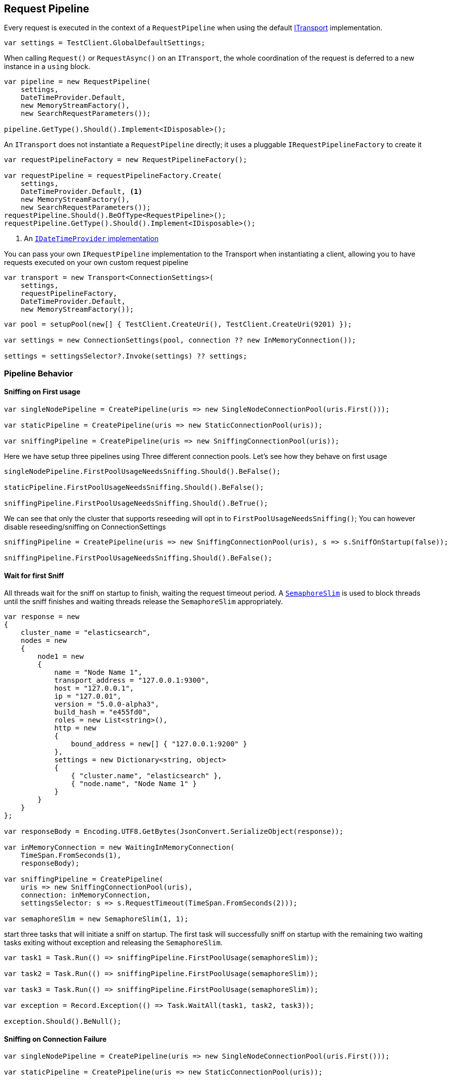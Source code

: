 :ref_current: https://www.elastic.co/guide/en/elasticsearch/reference/5.0

:github: https://github.com/elastic/elasticsearch-net

:nuget: https://www.nuget.org/packages

////
IMPORTANT NOTE
==============
This file has been generated from https://github.com/elastic/elasticsearch-net/tree/5.x/src/Tests/ClientConcepts/ConnectionPooling/BuildingBlocks/RequestPipelines.doc.cs. 
If you wish to submit a PR for any spelling mistakes, typos or grammatical errors for this file,
please modify the original csharp file found at the link and submit the PR with that change. Thanks!
////

[[request-pipeline]]
== Request Pipeline

Every request is executed in the context of a `RequestPipeline` when using the
default <<transports,ITransport>> implementation.

[source,csharp]
----
var settings = TestClient.GlobalDefaultSettings;
----

When calling `Request()` or `RequestAsync()` on an `ITransport`,
the whole coordination of the request is deferred to a new instance in a `using` block.

[source,csharp]
----
var pipeline = new RequestPipeline(
    settings,
    DateTimeProvider.Default,
    new MemoryStreamFactory(),
    new SearchRequestParameters());

pipeline.GetType().Should().Implement<IDisposable>();
----

An `ITransport` does not instantiate a `RequestPipeline` directly; it uses a pluggable `IRequestPipelineFactory`
to create it

[source,csharp]
----
var requestPipelineFactory = new RequestPipelineFactory();

var requestPipeline = requestPipelineFactory.Create(
    settings,
    DateTimeProvider.Default, <1>
    new MemoryStreamFactory(),
    new SearchRequestParameters());
requestPipeline.Should().BeOfType<RequestPipeline>();
requestPipeline.GetType().Should().Implement<IDisposable>();
----
<1> An <<date-time-providers,`IDateTimeProvider` implementation>>

You can pass your own `IRequestPipeline` implementation to the Transport when instantiating a client,
allowing you to have requests executed on your own custom request pipeline

[source,csharp]
----
var transport = new Transport<ConnectionSettings>(
    settings,
    requestPipelineFactory,
    DateTimeProvider.Default,
    new MemoryStreamFactory());
----

[source,csharp]
----
var pool = setupPool(new[] { TestClient.CreateUri(), TestClient.CreateUri(9201) });

var settings = new ConnectionSettings(pool, connection ?? new InMemoryConnection());

settings = settingsSelector?.Invoke(settings) ?? settings;
----

=== Pipeline Behavior

==== Sniffing on First usage

[source,csharp]
----
var singleNodePipeline = CreatePipeline(uris => new SingleNodeConnectionPool(uris.First()));

var staticPipeline = CreatePipeline(uris => new StaticConnectionPool(uris));

var sniffingPipeline = CreatePipeline(uris => new SniffingConnectionPool(uris));
----

Here we have setup three pipelines using Three different connection pools. Let's see how they behave
on first usage

[source,csharp]
----
singleNodePipeline.FirstPoolUsageNeedsSniffing.Should().BeFalse();

staticPipeline.FirstPoolUsageNeedsSniffing.Should().BeFalse();

sniffingPipeline.FirstPoolUsageNeedsSniffing.Should().BeTrue();
----

We can see that only the cluster that supports reseeding will opt in to `FirstPoolUsageNeedsSniffing()`;
You can however disable reseeding/sniffing on ConnectionSettings

[source,csharp]
----
sniffingPipeline = CreatePipeline(uris => new SniffingConnectionPool(uris), s => s.SniffOnStartup(false));

sniffingPipeline.FirstPoolUsageNeedsSniffing.Should().BeFalse();
----

==== Wait for first Sniff

All threads wait for the sniff on startup to finish, waiting the request timeout period. A https://msdn.microsoft.com/en-us/library/system.threading.semaphoreslim(v=vs.110).aspx[`SemaphoreSlim`]
is used to block threads until the sniff finishes and waiting threads release the `SemaphoreSlim` appropriately.

[source,csharp]
----
var response = new
{
    cluster_name = "elasticsearch",
    nodes = new
    {
        node1 = new
        {
            name = "Node Name 1",
            transport_address = "127.0.0.1:9300",
            host = "127.0.0.1",
            ip = "127.0.01",
            version = "5.0.0-alpha3",
            build_hash = "e455fd0",
            roles = new List<string>(),
            http = new
            {
                bound_address = new[] { "127.0.0.1:9200" }
            },
            settings = new Dictionary<string, object>
            {
                { "cluster.name", "elasticsearch" },
                { "node.name", "Node Name 1" }
            }
        }
    }
};

var responseBody = Encoding.UTF8.GetBytes(JsonConvert.SerializeObject(response));

var inMemoryConnection = new WaitingInMemoryConnection(
    TimeSpan.FromSeconds(1),
    responseBody);

var sniffingPipeline = CreatePipeline(
    uris => new SniffingConnectionPool(uris),
    connection: inMemoryConnection,
    settingsSelector: s => s.RequestTimeout(TimeSpan.FromSeconds(2)));

var semaphoreSlim = new SemaphoreSlim(1, 1);
----

start three tasks that will initiate a sniff on startup. The first task will successfully
sniff on startup with the remaining two waiting tasks exiting without exception and releasing
the `SemaphoreSlim`.

[source,csharp]
----
var task1 = Task.Run(() => sniffingPipeline.FirstPoolUsage(semaphoreSlim));

var task2 = Task.Run(() => sniffingPipeline.FirstPoolUsage(semaphoreSlim));

var task3 = Task.Run(() => sniffingPipeline.FirstPoolUsage(semaphoreSlim));

var exception = Record.Exception(() => Task.WaitAll(task1, task2, task3));

exception.Should().BeNull();
----

==== Sniffing on Connection Failure 

[source,csharp]
----
var singleNodePipeline = CreatePipeline(uris => new SingleNodeConnectionPool(uris.First()));

var staticPipeline = CreatePipeline(uris => new StaticConnectionPool(uris));

var sniffingPipeline = CreatePipeline(uris => new SniffingConnectionPool(uris));

singleNodePipeline.SniffsOnConnectionFailure.Should().BeFalse();

staticPipeline.SniffsOnConnectionFailure.Should().BeFalse();

sniffingPipeline.SniffsOnConnectionFailure.Should().BeTrue();
----

Only the cluster that supports reseeding will opt in to SniffsOnConnectionFailure()
You can however disable this on ConnectionSettings

[source,csharp]
----
sniffingPipeline = CreatePipeline(uris => new SniffingConnectionPool(uris), s => s.SniffOnConnectionFault(false));

sniffingPipeline.SniffsOnConnectionFailure.Should().BeFalse();
----

==== Sniffing on Stale cluster  

[source,csharp]
----
var dateTime = new TestableDateTimeProvider();

var singleNodePipeline = CreatePipeline(uris =>
    new SingleNodeConnectionPool(uris.First(), dateTime), dateTimeProvider: dateTime);

var staticPipeline = CreatePipeline(uris =>
    new StaticConnectionPool(uris, dateTimeProvider: dateTime), dateTimeProvider: dateTime);

var sniffingPipeline = CreatePipeline(uris =>
    new SniffingConnectionPool(uris, dateTimeProvider: dateTime), dateTimeProvider: dateTime);

singleNodePipeline.SniffsOnStaleCluster.Should().BeFalse();

staticPipeline.SniffsOnStaleCluster.Should().BeFalse();

sniffingPipeline.SniffsOnStaleCluster.Should().BeTrue();

singleNodePipeline.StaleClusterState.Should().BeFalse();

staticPipeline.StaleClusterState.Should().BeFalse();

sniffingPipeline.StaleClusterState.Should().BeFalse();
----

go one hour into the future 

[source,csharp]
----
dateTime.ChangeTime(d => d.Add(TimeSpan.FromHours(2)));
----

connection pools that do not support reseeding never go stale 

[source,csharp]
----
singleNodePipeline.StaleClusterState.Should().BeFalse();

staticPipeline.StaleClusterState.Should().BeFalse();
----

the sniffing connection pool supports reseeding so the pipeline will signal the state is out of date 

[source,csharp]
----
sniffingPipeline.StaleClusterState.Should().BeTrue();
----

=== Retrying requests

A request pipeline also checks whether the overall time across multiple retries exceeds the request timeout.
See the <<max-retries, max retry documentation>> for more details, here we assert that our request pipeline exposes this propertly

[source,csharp]
----
var dateTime = new TestableDateTimeProvider();

var singleNodePipeline = CreatePipeline(uris =>
    new SingleNodeConnectionPool(uris.First(), dateTime), dateTimeProvider: dateTime);

var staticPipeline = CreatePipeline(uris =>
    new StaticConnectionPool(uris, dateTimeProvider: dateTime), dateTimeProvider: dateTime);

var sniffingPipeline = CreatePipeline(uris =>
    new SniffingConnectionPool(uris, dateTimeProvider: dateTime), dateTimeProvider: dateTime);

singleNodePipeline.IsTakingTooLong.Should().BeFalse();

staticPipeline.IsTakingTooLong.Should().BeFalse();

sniffingPipeline.IsTakingTooLong.Should().BeFalse();
----

go one hour into the future 

[source,csharp]
----
dateTime.ChangeTime(d => d.Add(TimeSpan.FromHours(2)));
----

connection pools that do not support reseeding never go stale 

[source,csharp]
----
singleNodePipeline.IsTakingTooLong.Should().BeTrue();

staticPipeline.IsTakingTooLong.Should().BeTrue();
----

the sniffing connection pool supports reseeding so the pipeline will signal the state is out of date 

[source,csharp]
----
sniffingPipeline.IsTakingTooLong.Should().BeTrue();
----

request pipeline exposes the DateTime it started, here we assert it started 2 hours in the past 

[source,csharp]
----
(dateTime.Now() - singleNodePipeline.StartedOn).Should().BePositive().And.BeCloseTo(TimeSpan.FromHours(2));

(dateTime.Now() - staticPipeline.StartedOn).Should().BePositive().And.BeCloseTo(TimeSpan.FromHours(2));

(dateTime.Now() - sniffingPipeline.StartedOn).Should().BePositive().And.BeCloseTo(TimeSpan.FromHours(2));
----

[source,csharp]
----
var dateTime = new TestableDateTimeProvider();

var sniffingPipeline = CreatePipeline(uris =>
    new SniffingConnectionPool(uris, dateTimeProvider: dateTime), dateTimeProvider: dateTime) as RequestPipeline;

sniffingPipeline.SniffPath.Should().Be("_nodes/http,settings?flat_settings&timeout=2s");
----

